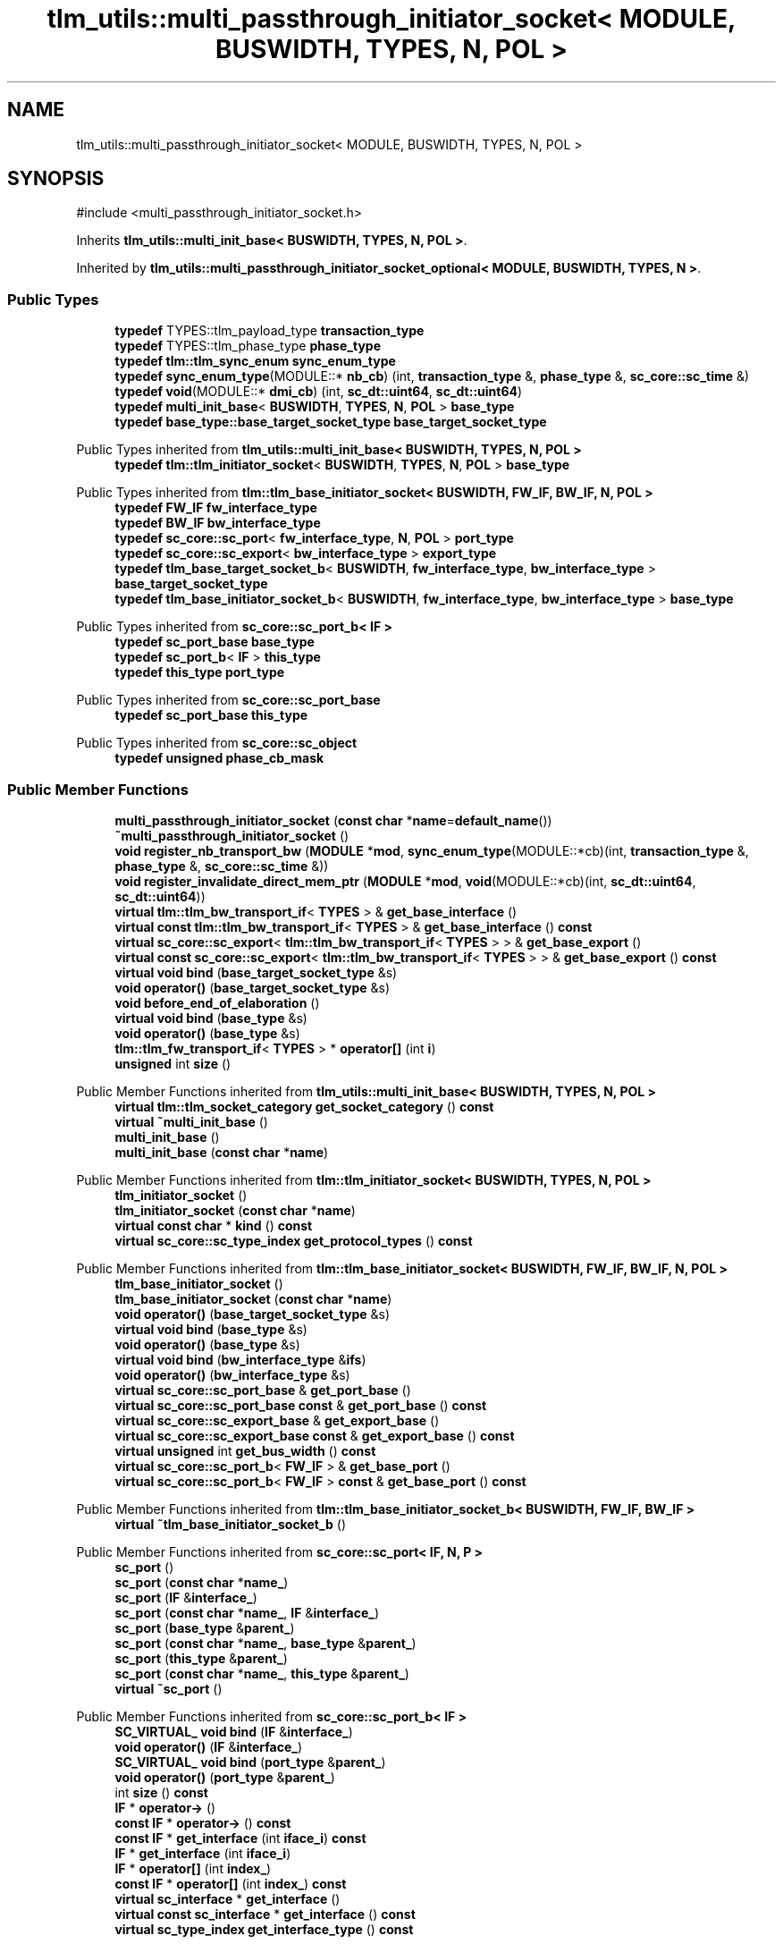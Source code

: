 .TH "tlm_utils::multi_passthrough_initiator_socket< MODULE, BUSWIDTH, TYPES, N, POL >" 3 "VHDL simulator" \" -*- nroff -*-
.ad l
.nh
.SH NAME
tlm_utils::multi_passthrough_initiator_socket< MODULE, BUSWIDTH, TYPES, N, POL >
.SH SYNOPSIS
.br
.PP
.PP
\fR#include <multi_passthrough_initiator_socket\&.h>\fP
.PP
Inherits \fBtlm_utils::multi_init_base< BUSWIDTH, TYPES, N, POL >\fP\&.
.PP
Inherited by \fBtlm_utils::multi_passthrough_initiator_socket_optional< MODULE, BUSWIDTH, TYPES, N >\fP\&.
.SS "Public Types"

.in +1c
.ti -1c
.RI "\fBtypedef\fP TYPES::tlm_payload_type \fBtransaction_type\fP"
.br
.ti -1c
.RI "\fBtypedef\fP TYPES::tlm_phase_type \fBphase_type\fP"
.br
.ti -1c
.RI "\fBtypedef\fP \fBtlm::tlm_sync_enum\fP \fBsync_enum_type\fP"
.br
.ti -1c
.RI "\fBtypedef\fP \fBsync_enum_type\fP(MODULE::* \fBnb_cb\fP) (int, \fBtransaction_type\fP &, \fBphase_type\fP &, \fBsc_core::sc_time\fP &)"
.br
.ti -1c
.RI "\fBtypedef\fP \fBvoid\fP(MODULE::* \fBdmi_cb\fP) (int, \fBsc_dt::uint64\fP, \fBsc_dt::uint64\fP)"
.br
.ti -1c
.RI "\fBtypedef\fP \fBmulti_init_base\fP< \fBBUSWIDTH\fP, \fBTYPES\fP, \fBN\fP, \fBPOL\fP > \fBbase_type\fP"
.br
.ti -1c
.RI "\fBtypedef\fP \fBbase_type::base_target_socket_type\fP \fBbase_target_socket_type\fP"
.br
.in -1c

Public Types inherited from \fBtlm_utils::multi_init_base< BUSWIDTH, TYPES, N, POL >\fP
.in +1c
.ti -1c
.RI "\fBtypedef\fP \fBtlm::tlm_initiator_socket\fP< \fBBUSWIDTH\fP, \fBTYPES\fP, \fBN\fP, \fBPOL\fP > \fBbase_type\fP"
.br
.in -1c

Public Types inherited from \fBtlm::tlm_base_initiator_socket< BUSWIDTH, FW_IF, BW_IF, N, POL >\fP
.in +1c
.ti -1c
.RI "\fBtypedef\fP \fBFW_IF\fP \fBfw_interface_type\fP"
.br
.ti -1c
.RI "\fBtypedef\fP \fBBW_IF\fP \fBbw_interface_type\fP"
.br
.ti -1c
.RI "\fBtypedef\fP \fBsc_core::sc_port\fP< \fBfw_interface_type\fP, \fBN\fP, \fBPOL\fP > \fBport_type\fP"
.br
.ti -1c
.RI "\fBtypedef\fP \fBsc_core::sc_export\fP< \fBbw_interface_type\fP > \fBexport_type\fP"
.br
.ti -1c
.RI "\fBtypedef\fP \fBtlm_base_target_socket_b\fP< \fBBUSWIDTH\fP, \fBfw_interface_type\fP, \fBbw_interface_type\fP > \fBbase_target_socket_type\fP"
.br
.ti -1c
.RI "\fBtypedef\fP \fBtlm_base_initiator_socket_b\fP< \fBBUSWIDTH\fP, \fBfw_interface_type\fP, \fBbw_interface_type\fP > \fBbase_type\fP"
.br
.in -1c

Public Types inherited from \fBsc_core::sc_port_b< IF >\fP
.in +1c
.ti -1c
.RI "\fBtypedef\fP \fBsc_port_base\fP \fBbase_type\fP"
.br
.ti -1c
.RI "\fBtypedef\fP \fBsc_port_b\fP< \fBIF\fP > \fBthis_type\fP"
.br
.ti -1c
.RI "\fBtypedef\fP \fBthis_type\fP \fBport_type\fP"
.br
.in -1c

Public Types inherited from \fBsc_core::sc_port_base\fP
.in +1c
.ti -1c
.RI "\fBtypedef\fP \fBsc_port_base\fP \fBthis_type\fP"
.br
.in -1c

Public Types inherited from \fBsc_core::sc_object\fP
.in +1c
.ti -1c
.RI "\fBtypedef\fP \fBunsigned\fP \fBphase_cb_mask\fP"
.br
.in -1c
.SS "Public Member Functions"

.in +1c
.ti -1c
.RI "\fBmulti_passthrough_initiator_socket\fP (\fBconst\fP \fBchar\fP *\fBname\fP=\fBdefault_name\fP())"
.br
.ti -1c
.RI "\fB~multi_passthrough_initiator_socket\fP ()"
.br
.ti -1c
.RI "\fBvoid\fP \fBregister_nb_transport_bw\fP (\fBMODULE\fP *\fBmod\fP, \fBsync_enum_type\fP(MODULE::*cb)(int, \fBtransaction_type\fP &, \fBphase_type\fP &, \fBsc_core::sc_time\fP &))"
.br
.ti -1c
.RI "\fBvoid\fP \fBregister_invalidate_direct_mem_ptr\fP (\fBMODULE\fP *\fBmod\fP, \fBvoid\fP(MODULE::*cb)(int, \fBsc_dt::uint64\fP, \fBsc_dt::uint64\fP))"
.br
.ti -1c
.RI "\fBvirtual\fP \fBtlm::tlm_bw_transport_if\fP< \fBTYPES\fP > & \fBget_base_interface\fP ()"
.br
.ti -1c
.RI "\fBvirtual\fP \fBconst\fP \fBtlm::tlm_bw_transport_if\fP< \fBTYPES\fP > & \fBget_base_interface\fP () \fBconst\fP"
.br
.ti -1c
.RI "\fBvirtual\fP \fBsc_core::sc_export\fP< \fBtlm::tlm_bw_transport_if\fP< \fBTYPES\fP > > & \fBget_base_export\fP ()"
.br
.ti -1c
.RI "\fBvirtual\fP \fBconst\fP \fBsc_core::sc_export\fP< \fBtlm::tlm_bw_transport_if\fP< \fBTYPES\fP > > & \fBget_base_export\fP () \fBconst\fP"
.br
.ti -1c
.RI "\fBvirtual\fP \fBvoid\fP \fBbind\fP (\fBbase_target_socket_type\fP &s)"
.br
.ti -1c
.RI "\fBvoid\fP \fBoperator()\fP (\fBbase_target_socket_type\fP &s)"
.br
.ti -1c
.RI "\fBvoid\fP \fBbefore_end_of_elaboration\fP ()"
.br
.ti -1c
.RI "\fBvirtual\fP \fBvoid\fP \fBbind\fP (\fBbase_type\fP &s)"
.br
.ti -1c
.RI "\fBvoid\fP \fBoperator()\fP (\fBbase_type\fP &s)"
.br
.ti -1c
.RI "\fBtlm::tlm_fw_transport_if\fP< \fBTYPES\fP > * \fBoperator[]\fP (int \fBi\fP)"
.br
.ti -1c
.RI "\fBunsigned\fP int \fBsize\fP ()"
.br
.in -1c

Public Member Functions inherited from \fBtlm_utils::multi_init_base< BUSWIDTH, TYPES, N, POL >\fP
.in +1c
.ti -1c
.RI "\fBvirtual\fP \fBtlm::tlm_socket_category\fP \fBget_socket_category\fP () \fBconst\fP"
.br
.ti -1c
.RI "\fBvirtual\fP \fB~multi_init_base\fP ()"
.br
.ti -1c
.RI "\fBmulti_init_base\fP ()"
.br
.ti -1c
.RI "\fBmulti_init_base\fP (\fBconst\fP \fBchar\fP *\fBname\fP)"
.br
.in -1c

Public Member Functions inherited from \fBtlm::tlm_initiator_socket< BUSWIDTH, TYPES, N, POL >\fP
.in +1c
.ti -1c
.RI "\fBtlm_initiator_socket\fP ()"
.br
.ti -1c
.RI "\fBtlm_initiator_socket\fP (\fBconst\fP \fBchar\fP *\fBname\fP)"
.br
.ti -1c
.RI "\fBvirtual\fP \fBconst\fP \fBchar\fP * \fBkind\fP () \fBconst\fP"
.br
.ti -1c
.RI "\fBvirtual\fP \fBsc_core::sc_type_index\fP \fBget_protocol_types\fP () \fBconst\fP"
.br
.in -1c

Public Member Functions inherited from \fBtlm::tlm_base_initiator_socket< BUSWIDTH, FW_IF, BW_IF, N, POL >\fP
.in +1c
.ti -1c
.RI "\fBtlm_base_initiator_socket\fP ()"
.br
.ti -1c
.RI "\fBtlm_base_initiator_socket\fP (\fBconst\fP \fBchar\fP *\fBname\fP)"
.br
.ti -1c
.RI "\fBvoid\fP \fBoperator()\fP (\fBbase_target_socket_type\fP &s)"
.br
.ti -1c
.RI "\fBvirtual\fP \fBvoid\fP \fBbind\fP (\fBbase_type\fP &s)"
.br
.ti -1c
.RI "\fBvoid\fP \fBoperator()\fP (\fBbase_type\fP &s)"
.br
.ti -1c
.RI "\fBvirtual\fP \fBvoid\fP \fBbind\fP (\fBbw_interface_type\fP &\fBifs\fP)"
.br
.ti -1c
.RI "\fBvoid\fP \fBoperator()\fP (\fBbw_interface_type\fP &s)"
.br
.ti -1c
.RI "\fBvirtual\fP \fBsc_core::sc_port_base\fP & \fBget_port_base\fP ()"
.br
.ti -1c
.RI "\fBvirtual\fP \fBsc_core::sc_port_base\fP \fBconst\fP & \fBget_port_base\fP () \fBconst\fP"
.br
.ti -1c
.RI "\fBvirtual\fP \fBsc_core::sc_export_base\fP & \fBget_export_base\fP ()"
.br
.ti -1c
.RI "\fBvirtual\fP \fBsc_core::sc_export_base\fP \fBconst\fP & \fBget_export_base\fP () \fBconst\fP"
.br
.ti -1c
.RI "\fBvirtual\fP \fBunsigned\fP int \fBget_bus_width\fP () \fBconst\fP"
.br
.ti -1c
.RI "\fBvirtual\fP \fBsc_core::sc_port_b\fP< \fBFW_IF\fP > & \fBget_base_port\fP ()"
.br
.ti -1c
.RI "\fBvirtual\fP \fBsc_core::sc_port_b\fP< \fBFW_IF\fP > \fBconst\fP & \fBget_base_port\fP () \fBconst\fP"
.br
.in -1c

Public Member Functions inherited from \fBtlm::tlm_base_initiator_socket_b< BUSWIDTH, FW_IF, BW_IF >\fP
.in +1c
.ti -1c
.RI "\fBvirtual\fP \fB~tlm_base_initiator_socket_b\fP ()"
.br
.in -1c

Public Member Functions inherited from \fBsc_core::sc_port< IF, N, P >\fP
.in +1c
.ti -1c
.RI "\fBsc_port\fP ()"
.br
.ti -1c
.RI "\fBsc_port\fP (\fBconst\fP \fBchar\fP *\fBname_\fP)"
.br
.ti -1c
.RI "\fBsc_port\fP (\fBIF\fP &\fBinterface_\fP)"
.br
.ti -1c
.RI "\fBsc_port\fP (\fBconst\fP \fBchar\fP *\fBname_\fP, \fBIF\fP &\fBinterface_\fP)"
.br
.ti -1c
.RI "\fBsc_port\fP (\fBbase_type\fP &\fBparent_\fP)"
.br
.ti -1c
.RI "\fBsc_port\fP (\fBconst\fP \fBchar\fP *\fBname_\fP, \fBbase_type\fP &\fBparent_\fP)"
.br
.ti -1c
.RI "\fBsc_port\fP (\fBthis_type\fP &\fBparent_\fP)"
.br
.ti -1c
.RI "\fBsc_port\fP (\fBconst\fP \fBchar\fP *\fBname_\fP, \fBthis_type\fP &\fBparent_\fP)"
.br
.ti -1c
.RI "\fBvirtual\fP \fB~sc_port\fP ()"
.br
.in -1c

Public Member Functions inherited from \fBsc_core::sc_port_b< IF >\fP
.in +1c
.ti -1c
.RI "\fBSC_VIRTUAL_\fP \fBvoid\fP \fBbind\fP (\fBIF\fP &\fBinterface_\fP)"
.br
.ti -1c
.RI "\fBvoid\fP \fBoperator()\fP (\fBIF\fP &\fBinterface_\fP)"
.br
.ti -1c
.RI "\fBSC_VIRTUAL_\fP \fBvoid\fP \fBbind\fP (\fBport_type\fP &\fBparent_\fP)"
.br
.ti -1c
.RI "\fBvoid\fP \fBoperator()\fP (\fBport_type\fP &\fBparent_\fP)"
.br
.ti -1c
.RI "int \fBsize\fP () \fBconst\fP"
.br
.ti -1c
.RI "\fBIF\fP * \fBoperator\->\fP ()"
.br
.ti -1c
.RI "\fBconst\fP \fBIF\fP * \fBoperator\->\fP () \fBconst\fP"
.br
.ti -1c
.RI "\fBconst\fP \fBIF\fP * \fBget_interface\fP (int \fBiface_i\fP) \fBconst\fP"
.br
.ti -1c
.RI "\fBIF\fP * \fBget_interface\fP (int \fBiface_i\fP)"
.br
.ti -1c
.RI "\fBIF\fP * \fBoperator[]\fP (int \fBindex_\fP)"
.br
.ti -1c
.RI "\fBconst\fP \fBIF\fP * \fBoperator[]\fP (int \fBindex_\fP) \fBconst\fP"
.br
.ti -1c
.RI "\fBvirtual\fP \fBsc_interface\fP * \fBget_interface\fP ()"
.br
.ti -1c
.RI "\fBvirtual\fP \fBconst\fP \fBsc_interface\fP * \fBget_interface\fP () \fBconst\fP"
.br
.ti -1c
.RI "\fBvirtual\fP \fBsc_type_index\fP \fBget_interface_type\fP () \fBconst\fP"
.br
.in -1c

Public Member Functions inherited from \fBsc_core::sc_port_base\fP
.in +1c
.ti -1c
.RI "int \fBbind_count\fP ()"
.br
.in -1c

Public Member Functions inherited from \fBsc_core::sc_object\fP
.in +1c
.ti -1c
.RI "\fBconst\fP \fBchar\fP * \fBname\fP () \fBconst\fP"
.br
.ti -1c
.RI "\fBconst\fP \fBchar\fP * \fBbasename\fP () \fBconst\fP"
.br
.ti -1c
.RI "\fBvirtual\fP \fBvoid\fP \fBprint\fP (::std::ostream &\fBos\fP=::std::cout) \fBconst\fP"
.br
.ti -1c
.RI "\fBvirtual\fP \fBvoid\fP \fBdump\fP (::std::ostream &\fBos\fP=::std::cout) \fBconst\fP"
.br
.ti -1c
.RI "\fBvirtual\fP \fBvoid\fP \fBtrace\fP (\fBsc_trace_file\fP *tf) \fBconst\fP"
.br
.ti -1c
.RI "\fBsc_simcontext\fP * \fBsimcontext\fP () \fBconst\fP"
.br
.ti -1c
.RI "\fBbool\fP \fBadd_attribute\fP (\fBsc_attr_base\fP &)"
.br
.ti -1c
.RI "\fBsc_attr_base\fP * \fBget_attribute\fP (\fBconst\fP std::string &\fBname_\fP)"
.br
.ti -1c
.RI "\fBconst\fP \fBsc_attr_base\fP * \fBget_attribute\fP (\fBconst\fP std::string &\fBname_\fP) \fBconst\fP"
.br
.ti -1c
.RI "\fBsc_attr_base\fP * \fBremove_attribute\fP (\fBconst\fP std::string &\fBname_\fP)"
.br
.ti -1c
.RI "\fBvoid\fP \fBremove_all_attributes\fP ()"
.br
.ti -1c
.RI "int \fBnum_attributes\fP () \fBconst\fP"
.br
.ti -1c
.RI "\fBsc_attr_cltn\fP & \fBattr_cltn\fP ()"
.br
.ti -1c
.RI "\fBconst\fP \fBsc_attr_cltn\fP & \fBattr_cltn\fP () \fBconst\fP"
.br
.ti -1c
.RI "\fBvirtual\fP \fBconst\fP std::vector< \fBsc_event\fP * > & \fBget_child_events\fP () \fBconst\fP"
.br
.ti -1c
.RI "\fBvirtual\fP \fBconst\fP std::vector< \fBsc_object\fP * > & \fBget_child_objects\fP () \fBconst\fP"
.br
.ti -1c
.RI "\fBsc_object\fP * \fBget_parent\fP () \fBconst\fP"
.br
.ti -1c
.RI "\fBsc_object\fP * \fBget_parent_object\fP () \fBconst\fP"
.br
.in -1c
.SS "Static Public Member Functions"

.in +1c
.ti -1c
.RI "\fBstatic\fP \fBconst\fP \fBchar\fP * \fBdefault_name\fP ()"
.br
.in -1c
.SS "Protected Member Functions"

.in +1c
.ti -1c
.RI "\fBbase_type\fP * \fBget_hierarch_bind\fP ()"
.br
.ti -1c
.RI "\fBvoid\fP \fBdisable_cb_bind\fP ()"
.br
.ti -1c
.RI "std::vector< \fBcallback_binder_bw\fP< \fBTYPES\fP > * > & \fBget_binders\fP ()"
.br
.ti -1c
.RI "std::vector< \fBtlm::tlm_fw_transport_if\fP< \fBTYPES\fP > * > & \fBget_sockets\fP ()"
.br
.in -1c

Protected Member Functions inherited from \fBtlm::tlm_base_socket_if\fP
.in +1c
.ti -1c
.RI "\fBvirtual\fP \fB~tlm_base_socket_if\fP ()"
.br
.in -1c

Protected Member Functions inherited from \fBsc_core::sc_port_b< IF >\fP
.in +1c
.ti -1c
.RI "\fBsc_port_b\fP (int \fBmax_size_\fP, \fBsc_port_policy\fP policy=\fBSC_ONE_OR_MORE_BOUND\fP)"
.br
.ti -1c
.RI "\fBsc_port_b\fP (\fBconst\fP \fBchar\fP *\fBname_\fP, int \fBmax_size_\fP, \fBsc_port_policy\fP policy=\fBSC_ONE_OR_MORE_BOUND\fP)"
.br
.ti -1c
.RI "\fBvirtual\fP \fB~sc_port_b\fP ()"
.br
.ti -1c
.RI "\fBvirtual\fP int \fBvbind\fP (\fBsc_interface\fP &)"
.br
.ti -1c
.RI "\fBvirtual\fP int \fBvbind\fP (\fBsc_port_base\fP &)"
.br
.ti -1c
.RI "\fBvirtual\fP \fBvoid\fP \fBmake_sensitive\fP (\fBsc_thread_handle\fP, \fBsc_event_finder\fP *=0) \fBconst\fP"
.br
.ti -1c
.RI "\fBvirtual\fP \fBvoid\fP \fBmake_sensitive\fP (\fBsc_method_handle\fP, \fBsc_event_finder\fP *=0) \fBconst\fP"
.br
.in -1c

Protected Member Functions inherited from \fBsc_core::sc_port_base\fP
.in +1c
.ti -1c
.RI "\fBsc_port_base\fP (int \fBmax_size_\fP, \fBsc_port_policy\fP policy=\fBSC_ONE_OR_MORE_BOUND\fP)"
.br
.ti -1c
.RI "\fBsc_port_base\fP (\fBconst\fP \fBchar\fP *\fBname_\fP, int \fBmax_size_\fP, \fBsc_port_policy\fP policy=\fBSC_ONE_OR_MORE_BOUND\fP)"
.br
.ti -1c
.RI "\fBvirtual\fP \fB~sc_port_base\fP ()"
.br
.ti -1c
.RI "\fBvoid\fP \fBbind\fP (\fBsc_interface\fP &\fBinterface_\fP)"
.br
.ti -1c
.RI "\fBvoid\fP \fBbind\fP (\fBthis_type\fP &\fBparent_\fP)"
.br
.ti -1c
.RI "\fBvirtual\fP \fBvoid\fP \fBend_of_elaboration\fP ()"
.br
.ti -1c
.RI "\fBvirtual\fP \fBvoid\fP \fBstart_of_simulation\fP ()"
.br
.ti -1c
.RI "\fBvirtual\fP \fBvoid\fP \fBend_of_simulation\fP ()"
.br
.ti -1c
.RI "\fBvoid\fP \fBreport_error\fP (\fBconst\fP \fBchar\fP *id, \fBconst\fP \fBchar\fP *\fBadd_msg\fP=0) \fBconst\fP"
.br
.ti -1c
.RI "\fBvoid\fP \fBadd_static_event\fP (\fBsc_method_handle\fP \fBprocess_p\fP, \fBconst\fP \fBsc_event\fP &event) \fBconst\fP"
.br
.ti -1c
.RI "\fBvoid\fP \fBadd_static_event\fP (\fBsc_thread_handle\fP \fBprocess_p\fP, \fBconst\fP \fBsc_event\fP &event) \fBconst\fP"
.br
.in -1c

Protected Member Functions inherited from \fBsc_core::sc_object\fP
.in +1c
.ti -1c
.RI "\fBsc_object\fP ()"
.br
.ti -1c
.RI "\fBsc_object\fP (\fBconst\fP \fBchar\fP *\fBnm\fP)"
.br
.ti -1c
.RI "\fBsc_object\fP (\fBconst\fP \fBsc_object\fP &)"
.br
.ti -1c
.RI "\fBsc_object\fP & \fBoperator=\fP (\fBconst\fP \fBsc_object\fP &)"
.br
.ti -1c
.RI "\fBvirtual\fP \fB~sc_object\fP ()"
.br
.ti -1c
.RI "\fBvirtual\fP \fBvoid\fP \fBadd_child_event\fP (\fBsc_event\fP *\fBevent_p\fP)"
.br
.ti -1c
.RI "\fBvirtual\fP \fBvoid\fP \fBadd_child_object\fP (\fBsc_object\fP *\fBobject_p\fP)"
.br
.ti -1c
.RI "\fBvirtual\fP \fBbool\fP \fBremove_child_event\fP (\fBsc_event\fP *\fBevent_p\fP)"
.br
.ti -1c
.RI "\fBvirtual\fP \fBbool\fP \fBremove_child_object\fP (\fBsc_object\fP *\fBobject_p\fP)"
.br
.ti -1c
.RI "\fBphase_cb_mask\fP \fBregister_simulation_phase_callback\fP (\fBphase_cb_mask\fP)"
.br
.ti -1c
.RI "\fBphase_cb_mask\fP \fBunregister_simulation_phase_callback\fP (\fBphase_cb_mask\fP)"
.br
.in -1c

Protected Member Functions inherited from \fBtlm_utils::multi_init_base_if< TYPES >\fP
.in +1c
.ti -1c
.RI "\fBvirtual\fP \fB~multi_init_base_if\fP ()"
.br
.in -1c

Protected Member Functions inherited from \fBtlm_utils::convenience_socket_base\fP
.in +1c
.ti -1c
.RI "\fBvirtual\fP \fB~convenience_socket_base\fP ()"
.br
.in -1c
.in +1c
.ti -1c
.RI "\fBvoid\fP \fBdisplay_warning\fP (\fBconst\fP \fBchar\fP *msg) \fBconst\fP"
.br
.ti -1c
.RI "\fBvoid\fP \fBdisplay_error\fP (\fBconst\fP \fBchar\fP *msg) \fBconst\fP"
.br
.in -1c
.SS "Protected Attributes"

.in +1c
.ti -1c
.RI "std::vector< \fBtlm::tlm_fw_transport_if\fP< \fBTYPES\fP > * > \fBm_sockets\fP"
.br
.ti -1c
.RI "std::vector< \fBtlm::tlm_fw_transport_if\fP< \fBTYPES\fP > * > \fBm_used_sockets\fP"
.br
.ti -1c
.RI "std::vector< \fBcallback_binder_bw\fP< \fBTYPES\fP > * > \fBm_binders\fP"
.br
.ti -1c
.RI "\fBbase_type\fP * \fBm_hierarch_bind\fP"
.br
.ti -1c
.RI "\fBbool\fP \fBm_beoe_disabled\fP"
.br
.ti -1c
.RI "\fBcallback_binder_bw\fP< \fBTYPES\fP > \fBm_dummy\fP"
.br
.ti -1c
.RI "\fBcallback_binder_bw\fP< \fBTYPES\fP >::nb_func_type \fBm_nb_f\fP"
.br
.ti -1c
.RI "\fBcallback_binder_bw\fP< \fBTYPES\fP >::dmi_func_type \fBm_dmi_f\fP"
.br
.in -1c

Protected Attributes inherited from \fBtlm::tlm_base_initiator_socket< BUSWIDTH, FW_IF, BW_IF, N, POL >\fP
.in +1c
.ti -1c
.RI "\fBexport_type\fP \fBm_export\fP"
.br
.in -1c

Protected Attributes inherited from \fBsc_core::sc_port_base\fP
.in +1c
.ti -1c
.RI "\fBsc_bind_info\fP * \fBm_bind_info\fP"
.br
.in -1c
.SH "Member Typedef Documentation"
.PP 
.SS "template<\fBtypename\fP \fBMODULE\fP , \fBunsigned\fP int BUSWIDTH = 32, \fBtypename\fP \fBTYPES\fP  = tlm::tlm_base_protocol_types, \fBunsigned\fP int N = 0, \fBsc_core::sc_port_policy\fP POL = sc_core::SC_ONE_OR_MORE_BOUND> \fBtypedef\fP \fBbase_type::base_target_socket_type\fP \fBtlm_utils::multi_passthrough_initiator_socket\fP< \fBMODULE\fP, \fBBUSWIDTH\fP, \fBTYPES\fP, \fBN\fP, \fBPOL\fP >::base_target_socket_type"

.SS "template<\fBtypename\fP \fBMODULE\fP , \fBunsigned\fP int BUSWIDTH = 32, \fBtypename\fP \fBTYPES\fP  = tlm::tlm_base_protocol_types, \fBunsigned\fP int N = 0, \fBsc_core::sc_port_policy\fP POL = sc_core::SC_ONE_OR_MORE_BOUND> \fBtypedef\fP \fBmulti_init_base\fP<\fBBUSWIDTH\fP, \fBTYPES\fP, \fBN\fP, \fBPOL\fP> \fBtlm_utils::multi_passthrough_initiator_socket\fP< \fBMODULE\fP, \fBBUSWIDTH\fP, \fBTYPES\fP, \fBN\fP, \fBPOL\fP >::base_type"

.SS "template<\fBtypename\fP \fBMODULE\fP , \fBunsigned\fP int BUSWIDTH = 32, \fBtypename\fP \fBTYPES\fP  = tlm::tlm_base_protocol_types, \fBunsigned\fP int N = 0, \fBsc_core::sc_port_policy\fP POL = sc_core::SC_ONE_OR_MORE_BOUND> \fBtypedef\fP \fBvoid\fP(MODULE::* \fBtlm_utils::multi_passthrough_initiator_socket\fP< \fBMODULE\fP, \fBBUSWIDTH\fP, \fBTYPES\fP, \fBN\fP, \fBPOL\fP >::dmi_cb) (int, \fBsc_dt::uint64\fP, \fBsc_dt::uint64\fP)"

.SS "template<\fBtypename\fP \fBMODULE\fP , \fBunsigned\fP int BUSWIDTH = 32, \fBtypename\fP \fBTYPES\fP  = tlm::tlm_base_protocol_types, \fBunsigned\fP int N = 0, \fBsc_core::sc_port_policy\fP POL = sc_core::SC_ONE_OR_MORE_BOUND> \fBtypedef\fP \fBsync_enum_type\fP(MODULE::* \fBtlm_utils::multi_passthrough_initiator_socket\fP< \fBMODULE\fP, \fBBUSWIDTH\fP, \fBTYPES\fP, \fBN\fP, \fBPOL\fP >::nb_cb) (int, \fBtransaction_type\fP &, \fBphase_type\fP &, \fBsc_core::sc_time\fP &)"

.SS "template<\fBtypename\fP \fBMODULE\fP , \fBunsigned\fP int BUSWIDTH = 32, \fBtypename\fP \fBTYPES\fP  = tlm::tlm_base_protocol_types, \fBunsigned\fP int N = 0, \fBsc_core::sc_port_policy\fP POL = sc_core::SC_ONE_OR_MORE_BOUND> \fBtypedef\fP TYPES::tlm_phase_type \fBtlm_utils::multi_passthrough_initiator_socket\fP< \fBMODULE\fP, \fBBUSWIDTH\fP, \fBTYPES\fP, \fBN\fP, \fBPOL\fP >::phase_type"

.SS "template<\fBtypename\fP \fBMODULE\fP , \fBunsigned\fP int BUSWIDTH = 32, \fBtypename\fP \fBTYPES\fP  = tlm::tlm_base_protocol_types, \fBunsigned\fP int N = 0, \fBsc_core::sc_port_policy\fP POL = sc_core::SC_ONE_OR_MORE_BOUND> \fBtypedef\fP \fBtlm::tlm_sync_enum\fP \fBtlm_utils::multi_passthrough_initiator_socket\fP< \fBMODULE\fP, \fBBUSWIDTH\fP, \fBTYPES\fP, \fBN\fP, \fBPOL\fP >::sync_enum_type"

.SS "template<\fBtypename\fP \fBMODULE\fP , \fBunsigned\fP int BUSWIDTH = 32, \fBtypename\fP \fBTYPES\fP  = tlm::tlm_base_protocol_types, \fBunsigned\fP int N = 0, \fBsc_core::sc_port_policy\fP POL = sc_core::SC_ONE_OR_MORE_BOUND> \fBtypedef\fP TYPES::tlm_payload_type \fBtlm_utils::multi_passthrough_initiator_socket\fP< \fBMODULE\fP, \fBBUSWIDTH\fP, \fBTYPES\fP, \fBN\fP, \fBPOL\fP >::transaction_type"

.SH "Constructor & Destructor Documentation"
.PP 
.SS "template<\fBtypename\fP \fBMODULE\fP , \fBunsigned\fP int BUSWIDTH = 32, \fBtypename\fP \fBTYPES\fP  = tlm::tlm_base_protocol_types, \fBunsigned\fP int N = 0, \fBsc_core::sc_port_policy\fP POL = sc_core::SC_ONE_OR_MORE_BOUND> \fBtlm_utils::multi_passthrough_initiator_socket\fP< \fBMODULE\fP, \fBBUSWIDTH\fP, \fBTYPES\fP, \fBN\fP, \fBPOL\fP >::multi_passthrough_initiator_socket (\fBconst\fP \fBchar\fP * name = \fR\fBdefault_name\fP()\fP)\fR [inline]\fP, \fR [explicit]\fP"

.SS "template<\fBtypename\fP \fBMODULE\fP , \fBunsigned\fP int BUSWIDTH = 32, \fBtypename\fP \fBTYPES\fP  = tlm::tlm_base_protocol_types, \fBunsigned\fP int N = 0, \fBsc_core::sc_port_policy\fP POL = sc_core::SC_ONE_OR_MORE_BOUND> \fBtlm_utils::multi_passthrough_initiator_socket\fP< \fBMODULE\fP, \fBBUSWIDTH\fP, \fBTYPES\fP, \fBN\fP, \fBPOL\fP >::~\fBmulti_passthrough_initiator_socket\fP ()\fR [inline]\fP"

.SH "Member Function Documentation"
.PP 
.SS "template<\fBtypename\fP \fBMODULE\fP , \fBunsigned\fP int BUSWIDTH = 32, \fBtypename\fP \fBTYPES\fP  = tlm::tlm_base_protocol_types, \fBunsigned\fP int N = 0, \fBsc_core::sc_port_policy\fP POL = sc_core::SC_ONE_OR_MORE_BOUND> \fBvoid\fP \fBtlm_utils::multi_passthrough_initiator_socket\fP< \fBMODULE\fP, \fBBUSWIDTH\fP, \fBTYPES\fP, \fBN\fP, \fBPOL\fP >::before_end_of_elaboration ()\fR [inline]\fP, \fR [virtual]\fP"

.PP
Reimplemented from \fBsc_core::sc_port_base\fP\&.
.SS "template<\fBtypename\fP \fBMODULE\fP , \fBunsigned\fP int BUSWIDTH = 32, \fBtypename\fP \fBTYPES\fP  = tlm::tlm_base_protocol_types, \fBunsigned\fP int N = 0, \fBsc_core::sc_port_policy\fP POL = sc_core::SC_ONE_OR_MORE_BOUND> \fBvirtual\fP \fBvoid\fP \fBtlm_utils::multi_passthrough_initiator_socket\fP< \fBMODULE\fP, \fBBUSWIDTH\fP, \fBTYPES\fP, \fBN\fP, \fBPOL\fP >::bind (\fBbase_target_socket_type\fP & s)\fR [inline]\fP, \fR [virtual]\fP"

.PP
Reimplemented from \fBtlm::tlm_base_initiator_socket< BUSWIDTH, FW_IF, BW_IF, N, POL >\fP\&.
.SS "template<\fBtypename\fP \fBMODULE\fP , \fBunsigned\fP int BUSWIDTH = 32, \fBtypename\fP \fBTYPES\fP  = tlm::tlm_base_protocol_types, \fBunsigned\fP int N = 0, \fBsc_core::sc_port_policy\fP POL = sc_core::SC_ONE_OR_MORE_BOUND> \fBvirtual\fP \fBvoid\fP \fBtlm_utils::multi_passthrough_initiator_socket\fP< \fBMODULE\fP, \fBBUSWIDTH\fP, \fBTYPES\fP, \fBN\fP, \fBPOL\fP >::bind (\fBbase_type\fP & s)\fR [inline]\fP, \fR [virtual]\fP"

.SS "template<\fBtypename\fP \fBMODULE\fP , \fBunsigned\fP int BUSWIDTH = 32, \fBtypename\fP \fBTYPES\fP  = tlm::tlm_base_protocol_types, \fBunsigned\fP int N = 0, \fBsc_core::sc_port_policy\fP POL = sc_core::SC_ONE_OR_MORE_BOUND> \fBstatic\fP \fBconst\fP \fBchar\fP * \fBtlm_utils::multi_passthrough_initiator_socket\fP< \fBMODULE\fP, \fBBUSWIDTH\fP, \fBTYPES\fP, \fBN\fP, \fBPOL\fP >::default_name ()\fR [inline]\fP, \fR [static]\fP"

.SS "template<\fBtypename\fP \fBMODULE\fP , \fBunsigned\fP int BUSWIDTH = 32, \fBtypename\fP \fBTYPES\fP  = tlm::tlm_base_protocol_types, \fBunsigned\fP int N = 0, \fBsc_core::sc_port_policy\fP POL = sc_core::SC_ONE_OR_MORE_BOUND> \fBvoid\fP \fBtlm_utils::multi_passthrough_initiator_socket\fP< \fBMODULE\fP, \fBBUSWIDTH\fP, \fBTYPES\fP, \fBN\fP, \fBPOL\fP >::disable_cb_bind ()\fR [inline]\fP, \fR [protected]\fP, \fR [virtual]\fP"

.PP
Implements \fBtlm_utils::multi_init_base< BUSWIDTH, TYPES, N, POL >\fP\&.
.SS "template<\fBtypename\fP \fBMODULE\fP , \fBunsigned\fP int BUSWIDTH = 32, \fBtypename\fP \fBTYPES\fP  = tlm::tlm_base_protocol_types, \fBunsigned\fP int N = 0, \fBsc_core::sc_port_policy\fP POL = sc_core::SC_ONE_OR_MORE_BOUND> \fBvirtual\fP \fBsc_core::sc_export\fP< \fBtlm::tlm_bw_transport_if\fP< \fBTYPES\fP > > & \fBtlm_utils::multi_passthrough_initiator_socket\fP< \fBMODULE\fP, \fBBUSWIDTH\fP, \fBTYPES\fP, \fBN\fP, \fBPOL\fP >::get_base_export ()\fR [inline]\fP, \fR [virtual]\fP"

.PP
Reimplemented from \fBtlm::tlm_base_initiator_socket< BUSWIDTH, FW_IF, BW_IF, N, POL >\fP\&.
.SS "template<\fBtypename\fP \fBMODULE\fP , \fBunsigned\fP int BUSWIDTH = 32, \fBtypename\fP \fBTYPES\fP  = tlm::tlm_base_protocol_types, \fBunsigned\fP int N = 0, \fBsc_core::sc_port_policy\fP POL = sc_core::SC_ONE_OR_MORE_BOUND> \fBvirtual\fP \fBconst\fP \fBsc_core::sc_export\fP< \fBtlm::tlm_bw_transport_if\fP< \fBTYPES\fP > > & \fBtlm_utils::multi_passthrough_initiator_socket\fP< \fBMODULE\fP, \fBBUSWIDTH\fP, \fBTYPES\fP, \fBN\fP, \fBPOL\fP >::get_base_export () const\fR [inline]\fP, \fR [virtual]\fP"

.PP
Reimplemented from \fBtlm::tlm_base_initiator_socket< BUSWIDTH, FW_IF, BW_IF, N, POL >\fP\&.
.SS "template<\fBtypename\fP \fBMODULE\fP , \fBunsigned\fP int BUSWIDTH = 32, \fBtypename\fP \fBTYPES\fP  = tlm::tlm_base_protocol_types, \fBunsigned\fP int N = 0, \fBsc_core::sc_port_policy\fP POL = sc_core::SC_ONE_OR_MORE_BOUND> \fBvirtual\fP \fBtlm::tlm_bw_transport_if\fP< \fBTYPES\fP > & \fBtlm_utils::multi_passthrough_initiator_socket\fP< \fBMODULE\fP, \fBBUSWIDTH\fP, \fBTYPES\fP, \fBN\fP, \fBPOL\fP >::get_base_interface ()\fR [inline]\fP, \fR [virtual]\fP"

.PP
Reimplemented from \fBtlm::tlm_base_initiator_socket< BUSWIDTH, FW_IF, BW_IF, N, POL >\fP\&.
.SS "template<\fBtypename\fP \fBMODULE\fP , \fBunsigned\fP int BUSWIDTH = 32, \fBtypename\fP \fBTYPES\fP  = tlm::tlm_base_protocol_types, \fBunsigned\fP int N = 0, \fBsc_core::sc_port_policy\fP POL = sc_core::SC_ONE_OR_MORE_BOUND> \fBvirtual\fP \fBconst\fP \fBtlm::tlm_bw_transport_if\fP< \fBTYPES\fP > & \fBtlm_utils::multi_passthrough_initiator_socket\fP< \fBMODULE\fP, \fBBUSWIDTH\fP, \fBTYPES\fP, \fBN\fP, \fBPOL\fP >::get_base_interface () const\fR [inline]\fP, \fR [virtual]\fP"

.PP
Reimplemented from \fBtlm::tlm_base_initiator_socket< BUSWIDTH, FW_IF, BW_IF, N, POL >\fP\&.
.SS "template<\fBtypename\fP \fBMODULE\fP , \fBunsigned\fP int BUSWIDTH = 32, \fBtypename\fP \fBTYPES\fP  = tlm::tlm_base_protocol_types, \fBunsigned\fP int N = 0, \fBsc_core::sc_port_policy\fP POL = sc_core::SC_ONE_OR_MORE_BOUND> std::vector< \fBcallback_binder_bw\fP< \fBTYPES\fP > * > & \fBtlm_utils::multi_passthrough_initiator_socket\fP< \fBMODULE\fP, \fBBUSWIDTH\fP, \fBTYPES\fP, \fBN\fP, \fBPOL\fP >::get_binders ()\fR [inline]\fP, \fR [protected]\fP, \fR [virtual]\fP"

.PP
Implements \fBtlm_utils::multi_init_base_if< TYPES >\fP\&.
.SS "template<\fBtypename\fP \fBMODULE\fP , \fBunsigned\fP int BUSWIDTH = 32, \fBtypename\fP \fBTYPES\fP  = tlm::tlm_base_protocol_types, \fBunsigned\fP int N = 0, \fBsc_core::sc_port_policy\fP POL = sc_core::SC_ONE_OR_MORE_BOUND> \fBbase_type\fP * \fBtlm_utils::multi_passthrough_initiator_socket\fP< \fBMODULE\fP, \fBBUSWIDTH\fP, \fBTYPES\fP, \fBN\fP, \fBPOL\fP >::get_hierarch_bind ()\fR [inline]\fP, \fR [protected]\fP, \fR [virtual]\fP"

.PP
Implements \fBtlm_utils::multi_init_base< BUSWIDTH, TYPES, N, POL >\fP\&.
.SS "template<\fBtypename\fP \fBMODULE\fP , \fBunsigned\fP int BUSWIDTH = 32, \fBtypename\fP \fBTYPES\fP  = tlm::tlm_base_protocol_types, \fBunsigned\fP int N = 0, \fBsc_core::sc_port_policy\fP POL = sc_core::SC_ONE_OR_MORE_BOUND> std::vector< \fBtlm::tlm_fw_transport_if\fP< \fBTYPES\fP > * > & \fBtlm_utils::multi_passthrough_initiator_socket\fP< \fBMODULE\fP, \fBBUSWIDTH\fP, \fBTYPES\fP, \fBN\fP, \fBPOL\fP >::get_sockets ()\fR [inline]\fP, \fR [protected]\fP, \fR [virtual]\fP"

.PP
Implements \fBtlm_utils::multi_init_base_if< TYPES >\fP\&.
.SS "template<\fBtypename\fP \fBMODULE\fP , \fBunsigned\fP int BUSWIDTH = 32, \fBtypename\fP \fBTYPES\fP  = tlm::tlm_base_protocol_types, \fBunsigned\fP int N = 0, \fBsc_core::sc_port_policy\fP POL = sc_core::SC_ONE_OR_MORE_BOUND> \fBvoid\fP \fBtlm_utils::multi_passthrough_initiator_socket\fP< \fBMODULE\fP, \fBBUSWIDTH\fP, \fBTYPES\fP, \fBN\fP, \fBPOL\fP >\fB::operator\fP() (\fBbase_target_socket_type\fP & s)\fR [inline]\fP"

.SS "template<\fBtypename\fP \fBMODULE\fP , \fBunsigned\fP int BUSWIDTH = 32, \fBtypename\fP \fBTYPES\fP  = tlm::tlm_base_protocol_types, \fBunsigned\fP int N = 0, \fBsc_core::sc_port_policy\fP POL = sc_core::SC_ONE_OR_MORE_BOUND> \fBvoid\fP \fBtlm_utils::multi_passthrough_initiator_socket\fP< \fBMODULE\fP, \fBBUSWIDTH\fP, \fBTYPES\fP, \fBN\fP, \fBPOL\fP >\fB::operator\fP() (\fBbase_type\fP & s)\fR [inline]\fP"

.SS "template<\fBtypename\fP \fBMODULE\fP , \fBunsigned\fP int BUSWIDTH = 32, \fBtypename\fP \fBTYPES\fP  = tlm::tlm_base_protocol_types, \fBunsigned\fP int N = 0, \fBsc_core::sc_port_policy\fP POL = sc_core::SC_ONE_OR_MORE_BOUND> \fBtlm::tlm_fw_transport_if\fP< \fBTYPES\fP > * \fBtlm_utils::multi_passthrough_initiator_socket\fP< \fBMODULE\fP, \fBBUSWIDTH\fP, \fBTYPES\fP, \fBN\fP, \fBPOL\fP >\fB::operator\fP[] (int i)\fR [inline]\fP"

.SS "template<\fBtypename\fP \fBMODULE\fP , \fBunsigned\fP int BUSWIDTH = 32, \fBtypename\fP \fBTYPES\fP  = tlm::tlm_base_protocol_types, \fBunsigned\fP int N = 0, \fBsc_core::sc_port_policy\fP POL = sc_core::SC_ONE_OR_MORE_BOUND> \fBvoid\fP \fBtlm_utils::multi_passthrough_initiator_socket\fP< \fBMODULE\fP, \fBBUSWIDTH\fP, \fBTYPES\fP, \fBN\fP, \fBPOL\fP >::register_invalidate_direct_mem_ptr (\fBMODULE\fP * mod, \fBvoid\fP(MODULE::*)(int, \fBsc_dt::uint64\fP, \fBsc_dt::uint64\fP) cb)\fR [inline]\fP"

.SS "template<\fBtypename\fP \fBMODULE\fP , \fBunsigned\fP int BUSWIDTH = 32, \fBtypename\fP \fBTYPES\fP  = tlm::tlm_base_protocol_types, \fBunsigned\fP int N = 0, \fBsc_core::sc_port_policy\fP POL = sc_core::SC_ONE_OR_MORE_BOUND> \fBvoid\fP \fBtlm_utils::multi_passthrough_initiator_socket\fP< \fBMODULE\fP, \fBBUSWIDTH\fP, \fBTYPES\fP, \fBN\fP, \fBPOL\fP >::register_nb_transport_bw (\fBMODULE\fP * mod, \fBsync_enum_type\fP(MODULE::*)(int, \fBtransaction_type\fP &, \fBphase_type\fP &, \fBsc_core::sc_time\fP &) cb)\fR [inline]\fP"

.SS "template<\fBtypename\fP \fBMODULE\fP , \fBunsigned\fP int BUSWIDTH = 32, \fBtypename\fP \fBTYPES\fP  = tlm::tlm_base_protocol_types, \fBunsigned\fP int N = 0, \fBsc_core::sc_port_policy\fP POL = sc_core::SC_ONE_OR_MORE_BOUND> \fBunsigned\fP int \fBtlm_utils::multi_passthrough_initiator_socket\fP< \fBMODULE\fP, \fBBUSWIDTH\fP, \fBTYPES\fP, \fBN\fP, \fBPOL\fP >::size ()\fR [inline]\fP"

.SH "Member Data Documentation"
.PP 
.SS "template<\fBtypename\fP \fBMODULE\fP , \fBunsigned\fP int BUSWIDTH = 32, \fBtypename\fP \fBTYPES\fP  = tlm::tlm_base_protocol_types, \fBunsigned\fP int N = 0, \fBsc_core::sc_port_policy\fP POL = sc_core::SC_ONE_OR_MORE_BOUND> \fBbool\fP \fBtlm_utils::multi_passthrough_initiator_socket\fP< \fBMODULE\fP, \fBBUSWIDTH\fP, \fBTYPES\fP, \fBN\fP, \fBPOL\fP >::m_beoe_disabled\fR [protected]\fP"

.SS "template<\fBtypename\fP \fBMODULE\fP , \fBunsigned\fP int BUSWIDTH = 32, \fBtypename\fP \fBTYPES\fP  = tlm::tlm_base_protocol_types, \fBunsigned\fP int N = 0, \fBsc_core::sc_port_policy\fP POL = sc_core::SC_ONE_OR_MORE_BOUND> std::vector<\fBcallback_binder_bw\fP<\fBTYPES\fP>*> \fBtlm_utils::multi_passthrough_initiator_socket\fP< \fBMODULE\fP, \fBBUSWIDTH\fP, \fBTYPES\fP, \fBN\fP, \fBPOL\fP >::m_binders\fR [protected]\fP"

.SS "template<\fBtypename\fP \fBMODULE\fP , \fBunsigned\fP int BUSWIDTH = 32, \fBtypename\fP \fBTYPES\fP  = tlm::tlm_base_protocol_types, \fBunsigned\fP int N = 0, \fBsc_core::sc_port_policy\fP POL = sc_core::SC_ONE_OR_MORE_BOUND> \fBcallback_binder_bw\fP<\fBTYPES\fP>::dmi_func_type \fBtlm_utils::multi_passthrough_initiator_socket\fP< \fBMODULE\fP, \fBBUSWIDTH\fP, \fBTYPES\fP, \fBN\fP, \fBPOL\fP >::m_dmi_f\fR [protected]\fP"

.SS "template<\fBtypename\fP \fBMODULE\fP , \fBunsigned\fP int BUSWIDTH = 32, \fBtypename\fP \fBTYPES\fP  = tlm::tlm_base_protocol_types, \fBunsigned\fP int N = 0, \fBsc_core::sc_port_policy\fP POL = sc_core::SC_ONE_OR_MORE_BOUND> \fBcallback_binder_bw\fP<\fBTYPES\fP> \fBtlm_utils::multi_passthrough_initiator_socket\fP< \fBMODULE\fP, \fBBUSWIDTH\fP, \fBTYPES\fP, \fBN\fP, \fBPOL\fP >::m_dummy\fR [protected]\fP"

.SS "template<\fBtypename\fP \fBMODULE\fP , \fBunsigned\fP int BUSWIDTH = 32, \fBtypename\fP \fBTYPES\fP  = tlm::tlm_base_protocol_types, \fBunsigned\fP int N = 0, \fBsc_core::sc_port_policy\fP POL = sc_core::SC_ONE_OR_MORE_BOUND> \fBbase_type\fP* \fBtlm_utils::multi_passthrough_initiator_socket\fP< \fBMODULE\fP, \fBBUSWIDTH\fP, \fBTYPES\fP, \fBN\fP, \fBPOL\fP >::m_hierarch_bind\fR [protected]\fP"

.SS "template<\fBtypename\fP \fBMODULE\fP , \fBunsigned\fP int BUSWIDTH = 32, \fBtypename\fP \fBTYPES\fP  = tlm::tlm_base_protocol_types, \fBunsigned\fP int N = 0, \fBsc_core::sc_port_policy\fP POL = sc_core::SC_ONE_OR_MORE_BOUND> \fBcallback_binder_bw\fP<\fBTYPES\fP>::nb_func_type \fBtlm_utils::multi_passthrough_initiator_socket\fP< \fBMODULE\fP, \fBBUSWIDTH\fP, \fBTYPES\fP, \fBN\fP, \fBPOL\fP >::m_nb_f\fR [protected]\fP"

.SS "template<\fBtypename\fP \fBMODULE\fP , \fBunsigned\fP int BUSWIDTH = 32, \fBtypename\fP \fBTYPES\fP  = tlm::tlm_base_protocol_types, \fBunsigned\fP int N = 0, \fBsc_core::sc_port_policy\fP POL = sc_core::SC_ONE_OR_MORE_BOUND> std::vector<\fBtlm::tlm_fw_transport_if\fP<\fBTYPES\fP>*> \fBtlm_utils::multi_passthrough_initiator_socket\fP< \fBMODULE\fP, \fBBUSWIDTH\fP, \fBTYPES\fP, \fBN\fP, \fBPOL\fP >::m_sockets\fR [protected]\fP"

.SS "template<\fBtypename\fP \fBMODULE\fP , \fBunsigned\fP int BUSWIDTH = 32, \fBtypename\fP \fBTYPES\fP  = tlm::tlm_base_protocol_types, \fBunsigned\fP int N = 0, \fBsc_core::sc_port_policy\fP POL = sc_core::SC_ONE_OR_MORE_BOUND> std::vector<\fBtlm::tlm_fw_transport_if\fP<\fBTYPES\fP>*> \fBtlm_utils::multi_passthrough_initiator_socket\fP< \fBMODULE\fP, \fBBUSWIDTH\fP, \fBTYPES\fP, \fBN\fP, \fBPOL\fP >::m_used_sockets\fR [protected]\fP"


.SH "Author"
.PP 
Generated automatically by Doxygen for VHDL simulator from the source code\&.
